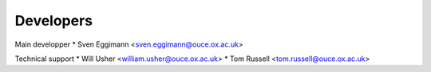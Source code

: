 ==========
Developers
==========

Main developper
* Sven Eggimann <sven.eggimann@ouce.ox.ac.uk>

Technical support
* Will Usher <william.usher@ouce.ox.ac.uk>
* Tom Russell <tom.russell@ouce.ox.ac.uk>